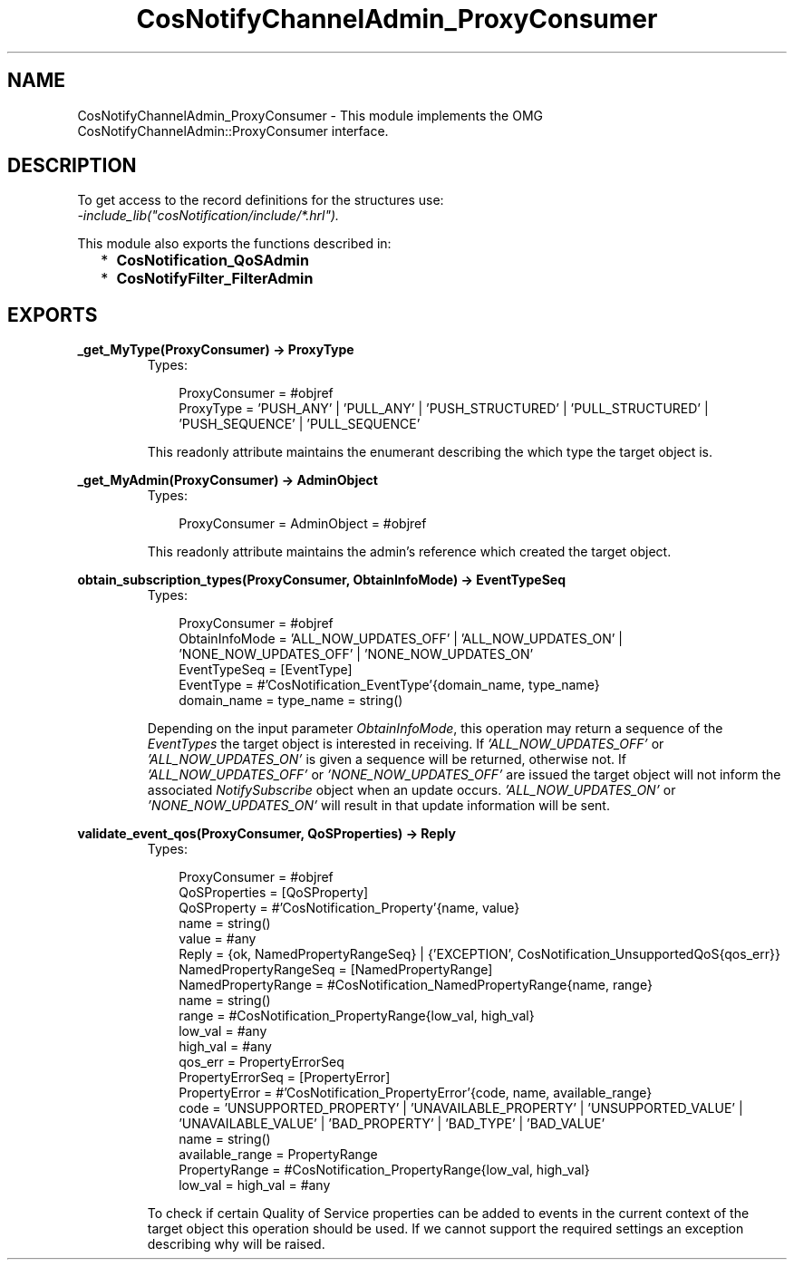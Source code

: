 .TH CosNotifyChannelAdmin_ProxyConsumer 3 "cosNotification 1.1.17" "Ericsson AB" "Erlang Module Definition"
.SH NAME
CosNotifyChannelAdmin_ProxyConsumer \- This module implements the OMG  CosNotifyChannelAdmin::ProxyConsumer interface.
.SH DESCRIPTION
.LP
To get access to the record definitions for the structures use: 
.br
\fI-include_lib("cosNotification/include/*\&.hrl")\&.\fR\&
.LP
This module also exports the functions described in:
.RS 2
.TP 2
*
\fBCosNotification_QoSAdmin\fR\&
.LP
.TP 2
*
\fBCosNotifyFilter_FilterAdmin\fR\&
.LP
.RE

.SH EXPORTS
.LP
.B
_get_MyType(ProxyConsumer) -> ProxyType
.br
.RS
.TP 3
Types:

ProxyConsumer = #objref
.br
ProxyType = 'PUSH_ANY' | 'PULL_ANY' | 'PUSH_STRUCTURED' | 'PULL_STRUCTURED' | 'PUSH_SEQUENCE' | 'PULL_SEQUENCE'
.br
.RE
.RS
.LP
This readonly attribute maintains the enumerant describing the which type the target object is\&.
.RE
.LP
.B
_get_MyAdmin(ProxyConsumer) -> AdminObject
.br
.RS
.TP 3
Types:

ProxyConsumer = AdminObject = #objref
.br
.RE
.RS
.LP
This readonly attribute maintains the admin\&'s reference which created the target object\&.
.RE
.LP
.B
obtain_subscription_types(ProxyConsumer, ObtainInfoMode) -> EventTypeSeq
.br
.RS
.TP 3
Types:

ProxyConsumer = #objref
.br
ObtainInfoMode = 'ALL_NOW_UPDATES_OFF' | 'ALL_NOW_UPDATES_ON' | 'NONE_NOW_UPDATES_OFF' | 'NONE_NOW_UPDATES_ON'
.br
EventTypeSeq = [EventType]
.br
EventType = #'CosNotification_EventType'{domain_name, type_name}
.br
domain_name = type_name = string()
.br
.RE
.RS
.LP
Depending on the input parameter \fIObtainInfoMode\fR\&, this operation may return a sequence of the \fIEventTypes\fR\& the target object is interested in receiving\&. If \fI\&'ALL_NOW_UPDATES_OFF\&'\fR\& or \fI\&'ALL_NOW_UPDATES_ON\&'\fR\& is given a sequence will be returned, otherwise not\&. If \fI\&'ALL_NOW_UPDATES_OFF\&'\fR\& or \fI\&'NONE_NOW_UPDATES_OFF\&'\fR\& are issued the target object will not inform the associated \fINotifySubscribe\fR\& object when an update occurs\&. \fI\&'ALL_NOW_UPDATES_ON\&'\fR\& or \fI\&'NONE_NOW_UPDATES_ON\&'\fR\& will result in that update information will be sent\&.
.RE
.LP
.B
validate_event_qos(ProxyConsumer, QoSProperties) -> Reply
.br
.RS
.TP 3
Types:

ProxyConsumer = #objref
.br
QoSProperties = [QoSProperty]
.br
QoSProperty = #'CosNotification_Property'{name, value}
.br
name = string()
.br
value = #any
.br
Reply = {ok, NamedPropertyRangeSeq} | {'EXCEPTION', CosNotification_UnsupportedQoS{qos_err}}
.br
NamedPropertyRangeSeq = [NamedPropertyRange]
.br
NamedPropertyRange = #CosNotification_NamedPropertyRange{name, range}
.br
name = string()
.br
range = #CosNotification_PropertyRange{low_val, high_val}
.br
low_val = #any
.br
high_val = #any
.br
qos_err = PropertyErrorSeq
.br
PropertyErrorSeq = [PropertyError]
.br
PropertyError = #'CosNotification_PropertyError'{code, name, available_range}
.br
code = 'UNSUPPORTED_PROPERTY' | 'UNAVAILABLE_PROPERTY' | 'UNSUPPORTED_VALUE' | 'UNAVAILABLE_VALUE' | 'BAD_PROPERTY' | 'BAD_TYPE' | 'BAD_VALUE'
.br
name = string()
.br
available_range = PropertyRange
.br
PropertyRange = #CosNotification_PropertyRange{low_val, high_val}
.br
low_val = high_val = #any
.br
.RE
.RS
.LP
To check if certain Quality of Service properties can be added to events in the current context of the target object this operation should be used\&. If we cannot support the required settings an exception describing why will be raised\&.
.RE